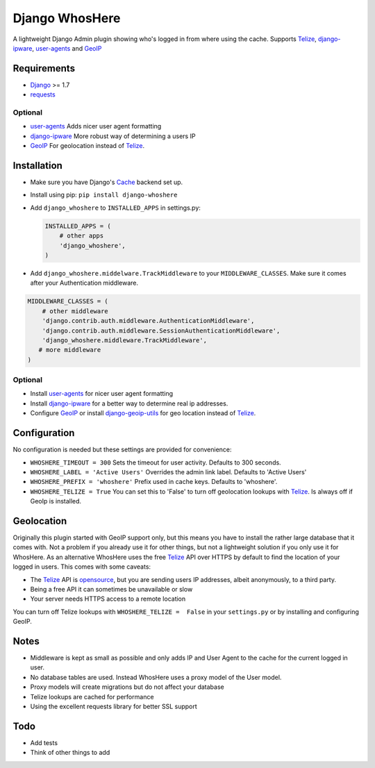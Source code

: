 Django WhosHere
===============

A lightweight Django Admin plugin showing who's logged in from where
using the cache. Supports `Telize <https://www.telize.com>`__,
`django-ipware <https://github.com/un33k/django-ipware>`__,
`user-agents <https://github.com/selwin/python-user-agents>`__ and
`GeoIP <https://docs.djangoproject.com/en/1.8/ref/contrib/gis/geoip/>`__

Requirements
------------

-  `Django <https://www.djangoproject.com>`__ >= 1.7
-  `requests <https://github.com/kennethreitz/requests>`__

Optional
^^^^^^^^

-  `user-agents <https://github.com/selwin/python-user-agents>`__ Adds
   nicer user agent formatting
-  `django-ipware <https://github.com/un33k/django-ipware>`__ More
   robust way of determining a users IP
-  `GeoIP <https://docs.djangoproject.com/en/1.8/ref/contrib/gis/geoip/>`__
   For geolocation instead of `Telize <https://www.telize.com>`__.

Installation
------------

-  Make sure you have Django's
   `Cache <https://docs.djangoproject.com/en/1.8/topics/cache/>`__
   backend set up.
-  Install using pip: ``pip install django-whoshere``
-  Add ``django_whoshere`` to ``INSTALLED_APPS`` in settings.py:

   .. code:: python

       INSTALLED_APPS = (
           # other apps
           'django_whoshere',
       )

-  Add ``django_whoshere.middelware.TrackMiddleware`` to your
   ``MIDDLEWARE_CLASSES``. Make sure it comes after your Authentication
   middleware.

.. code:: python

    MIDDLEWARE_CLASSES = (
        # other middleware
        'django.contrib.auth.middleware.AuthenticationMiddleware',
        'django.contrib.auth.middleware.SessionAuthenticationMiddleware',
        'django_whoshere.middleware.TrackMiddleware',
       # more middleware
    )

Optional
^^^^^^^^

-  Install
   `user-agents <https://github.com/selwin/python-user-agents>`__ for
   nicer user agent formatting
-  Install `django-ipware <https://github.com/un33k/django-ipware>`__
   for a better way to determine real ip addresses.
-  Configure
   `GeoIP <https://docs.djangoproject.com/en/1.8/ref/contrib/gis/geoip/>`__
   or install
   `django-geoip-utils <https://github.com/Gidsy/django-geoip-utils>`__
   for geo location instead of `Telize <https://www.telize.com>`__.

Configuration
-------------

No configuration is needed but these settings are provided for
convenience:

-  ``WHOSHERE_TIMEOUT = 300`` Sets the timeout for user activity.
   Defaults to 300 seconds.
-  ``WHOSHERE_LABEL = 'Active Users'`` Overrides the admin link label.
   Defaults to 'Active Users'
-  ``WHOSHERE_PREFIX = 'whoshere'`` Prefix used in cache keys. Defaults
   to 'whoshere'.
-  ``WHOSHERE_TELIZE = True`` You can set this to 'False' to turn off
   geolocation lookups with `Telize <https://www.telize.com>`__. Is
   always off if GeoIp is installed.

Geolocation
-----------

Originally this plugin started with GeoIP support only, but this means
you have to install the rather large database that it comes with. Not a
problem if you already use it for other things, but not a lightweight
solution if you only use it for WhosHere. As an alternative WhosHere
uses the free `Telize <https://www.telize.com>`__ API over HTTPS by
default to find the location of your logged in users. This comes with
some caveats:

-  The `Telize <https://www.telize.com>`__ API is
   `opensource <https://github.com/fcambus/telize>`__, but you are
   sending users IP addresses, albeit anonymously, to a third party.
-  Being a free API it can sometimes be unavailable or slow
-  Your server needs HTTPS access to a remote location

You can turn off Telize lookups with ``WHOSHERE_TELIZE =  False`` in
your ``settings.py`` or by installing and configuring GeoIP.

Notes
-----

-  Middleware is kept as small as possible and only adds IP and User
   Agent to the cache for the current logged in user.
-  No database tables are used. Instead WhosHere uses a proxy model of
   the User model.
-  Proxy models will create migrations but do not affect your database
-  Telize lookups are cached for performance
-  Using the excellent requests library for better SSL support

Todo
----

-  Add tests
-  Think of other things to add

